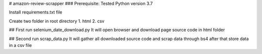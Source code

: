# amazon-review-scrapper
### Prerequisite:
Tested Python version 3.7

Install requirements.txt file

Create two folder in root directory
1. html
2. csv

## First run selenium_date_download.py 
It will open browser and download page source code in html folder

## Second run scrap_data.py
It will gather all downloaded source code and scrap data through bs4 after that 
store data in a csv file
